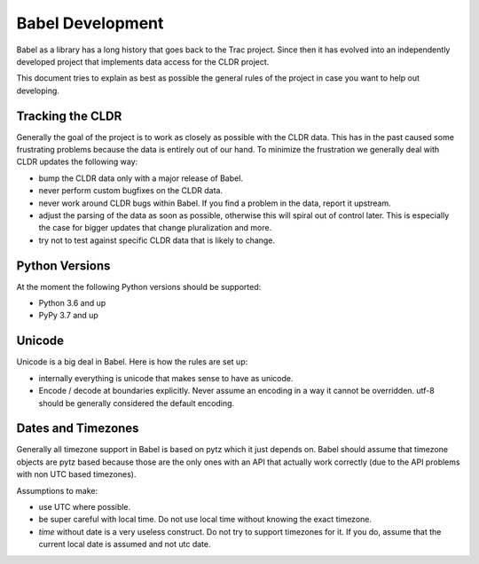Babel Development
=================

Babel as a library has a long history that goes back to the Trac project.
Since then it has evolved into an independently developed project that
implements data access for the CLDR project.

This document tries to explain as best as possible the general rules of
the project in case you want to help out developing.

Tracking the CLDR
-----------------

Generally the goal of the project is to work as closely as possible with
the CLDR data.  This has in the past caused some frustrating problems
because the data is entirely out of our hand.  To minimize the frustration
we generally deal with CLDR updates the following way:

*   bump the CLDR data only with a major release of Babel.
*   never perform custom bugfixes on the CLDR data.
*   never work around CLDR bugs within Babel.  If you find a problem in
    the data, report it upstream.
*   adjust the parsing of the data as soon as possible, otherwise this
    will spiral out of control later.  This is especially the case for
    bigger updates that change pluralization and more.
*   try not to test against specific CLDR data that is likely to change.

Python Versions
---------------

At the moment the following Python versions should be supported:

*   Python 3.6 and up
*   PyPy 3.7 and up

Unicode
-------

Unicode is a big deal in Babel.  Here is how the rules are set up:

*   internally everything is unicode that makes sense to have as unicode.
*   Encode / decode at boundaries explicitly.  Never assume an encoding in
    a way it cannot be overridden.  utf-8 should be generally considered
    the default encoding.

Dates and Timezones
-------------------

Generally all timezone support in Babel is based on pytz which it just
depends on.  Babel should assume that timezone objects are pytz based
because those are the only ones with an API that actually work correctly
(due to the API problems with non UTC based timezones).

Assumptions to make:

*   use UTC where possible.
*   be super careful with local time.  Do not use local time without
    knowing the exact timezone.
*   `time` without date is a very useless construct.  Do not try to
    support timezones for it.  If you do, assume that the current local
    date is assumed and not utc date.
